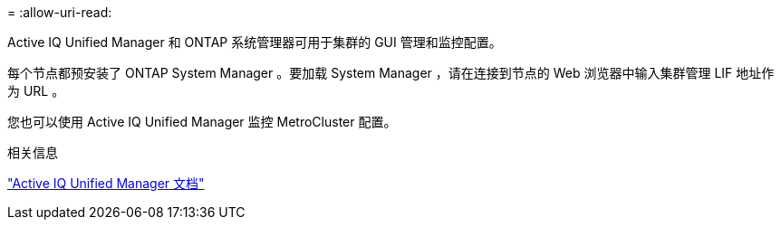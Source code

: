 = 
:allow-uri-read: 


Active IQ Unified Manager 和 ONTAP 系统管理器可用于集群的 GUI 管理和监控配置。

每个节点都预安装了 ONTAP System Manager 。要加载 System Manager ，请在连接到节点的 Web 浏览器中输入集群管理 LIF 地址作为 URL 。

您也可以使用 Active IQ Unified Manager 监控 MetroCluster 配置。

.相关信息
link:https://docs.netapp.com/us-en/active-iq-unified-manager/["Active IQ Unified Manager 文档"^]
